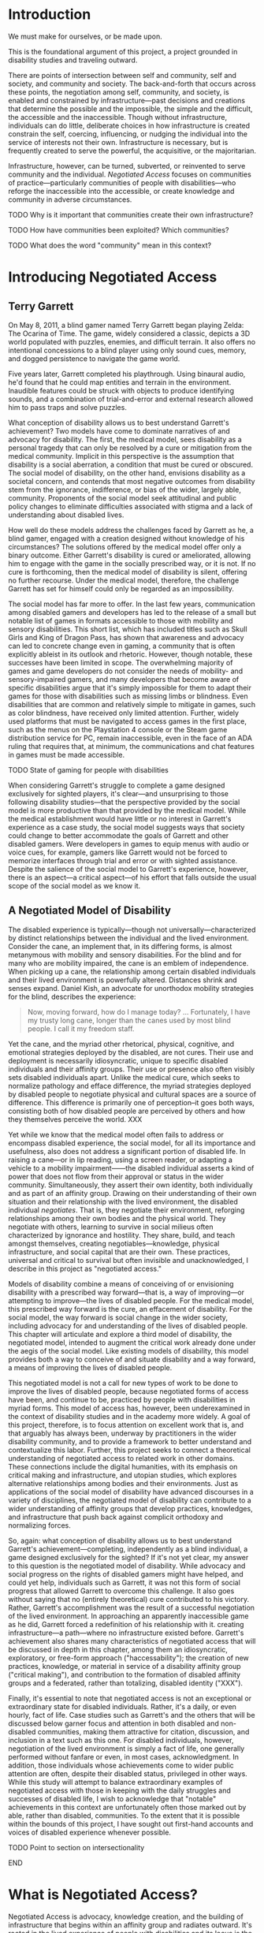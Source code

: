 :Formatting:
#+OPTIONS: tasks:nil toc:nil
#+LATEX_CLASS: thesis

#+LATEX: \frontmatter

#+LATEX: \include{./includes/Title_page}
#+LATEX: \setcounter{page}{2}

#+LATEX: \include{./includes/Copyright_page}
#+LATEX: \include{./includes/Approval_page}
#+LATEX: \include{./includes/Abstract}
#+LATEX: \include{./includes/Acknowledgments}

#+TOC: headlines 3
# \listoftables
#+LATEX: \listoffigures

#+LATEX: \mainmatter
:END:
* Introduction

We must make for ourselves, or be made upon.

This is the foundational argument of this project, a project grounded in disability studies and traveling outward. 

There are points of intersection between self and community, self and society, and community and society. The back-and-forth that occurs across these points, the negotiation among self, community, and society, is enabled and constrained by infrastructure—past decisions and creations that determine the possible and the impossible, the simple and the difficult, the accessible and the inaccessible. Though without infrastructure, individuals can do little, deliberate choices in how infrastructure is created constrain the self, coercing, influencing, or nudging the individual into the service of interests not their own. Infrastructure is necessary, but is frequently created to serve the powerful, the acquisitive, or the majoritarian.

Infrastructure, however, can be turned, subverted, or reinvented to serve community and the individual. /Negotiated Access/ focuses on communities of practice—particularly communities of people with disabilities—who reforge the inaccessible into the accessible, or create knowledge and community in adverse circumstances.







*************** TODO Why is it important that communities create their own infrastructure?
*************** TODO How have communities been exploited? Which communities?
*************** TODO What does the word "community" mean in this context?

* Introducing Negotiated Access
** Terry Garrett
On May 8, 2011, a blind gamer named Terry Garrett began playing Zelda: The Ocarina of Time. The game, widely considered a classic, depicts a 3D world populated with puzzles, enemies, and difficult terrain. It also offers no intentional concessions to a blind player using only sound cues, memory, and dogged persistence to navigate the game world. 

Five years later, Garrett completed his playthrough. Using binaural audio, he'd found that he could map entities and terrain in the environment. Inaudible features could be struck with objects to produce identifying sounds, and a combination of trial-and-error and external research allowed him to pass traps and solve puzzles.

What conception of disability allows us to best understand Garrett's achievement? Two models have come to dominate narratives of and advocacy for disability. The first, the medical model, sees disability as a personal tragedy that can only be resolved by a cure or mitigation from the medical community. Implicit in this perspective is the assumption that disability is a social aberration, a condition that must be cured or obscured. The social model of disability, on the other hand, envisions disability as a societal concern, and contends that most negative outcomes from disability stem from the ignorance, indifference, or bias of the wider, largely able, community. Proponents of the social model seek attitudinal and public policy changes to eliminate difficulties associated with stigma and a lack of understanding about disabled lives.

How well do these models address the challenges faced by Garrett as he, a blind gamer, engaged with a creation designed without knowledge of his circumstances? The solutions offered by the medical model offer only a binary outcome. Either Garrett's disability is cured or ameliorated, allowing him to engage with the game in the socially prescribed way, or it is not. If no cure is forthcoming, then the medical model of disability is silent, offering no further recourse. Under the medical model, therefore, the challenge Garrett has set for himself could only be regarded as an impossibility.

The social model has far more to offer. In the last few years, communication among disabled gamers and developers has led to the release of a small but notable list of games in formats accessible to those with mobility and sensory disabilities. This short list, which has included titles such as Skull Girls and King of Dragon Pass, has shown that awareness and advocacy can led to concrete change even in gaming, a community that is often explicitly ableist in its outlook and rhetoric. However, though notable, these successes have been limited in scope. The overwhelming majority of games and game developers do not consider the needs of mobility- and sensory-impaired gamers, and many developers that become aware of specific disabilities argue that it's simply impossible for them to adapt their games for those with disabilities such as missing limbs or blindness. Even disabilities that are common and relatively simple to mitigate in games, such as color blindness, have received only limited attention. Further, widely used platforms that must be navigated to access games in the first place, such as the menus on the Playstation 4 console or the Steam game distribution service for PC, remain inaccessible, even in the face of an ADA ruling that requires that, at minimum, the communications and chat features in games must be made accessible.

*************** TODO State of gaming for people with disabilities

When considering Garrett's struggle to complete a game designed exclusively for sighted players, it's clear—and unsurprising to those following disability studies—that the perspective provided by the social model is more productive than that provided by the medical model. While the medical establishment would have little or no interest in Garrett's experience as a case study, the social model suggests ways that society could change to better accommodate the goals of Garrett and other disabled gamers. Were developers in games to equip menus with audio or voice cues, for example, gamers like Garrett would not be forced to memorize interfaces through trial and error or with sighted assistance. Despite the salience of the social model to Garrett's experience, however, there is an aspect—a critical aspect—of his effort that falls outside the usual scope of the social model as we know it.

** A Negotiated Model of Disability

The disabled experience is typically—though not universally—characterized by distinct relationships between the individual and the lived environment. Consider the cane, an implement that, in its differing forms, is almost metanymous with mobility and sensory disabilities. For the blind and for many who are mobility impaired, the cane is an emblem of independence. When picking up a cane, the relationship among certain disabled individuals and their lived environment is powerfully altered. Distances shrink and senses expand. Daniel Kish, an advocate for unorthodox mobility strategies for the blind, describes the experience:

#+BEGIN_QUOTE
Now, moving forward, how do I manage today? ... Fortunately, I have my trusty long cane, longer than the canes used by most blind people. I call it my freedom staff.
#+END_QUOTE

Yet the cane, and the myriad other rhetorical, physical, cognitive, and emotional strategies deployed by the disabled, are not cures. Their use and deployment is necessarily idiosyncratic, unique to specific disabled individuals and their affinity groups. Their use or presence also often visibly sets disabled individuals apart. Unlike the medical cure, which seeks to normalize pathology and efface difference, the myriad strategies deployed by disabled people to negotiate physical and cultural spaces are a source of difference. This difference is primarily one of perception--it goes both ways, consisting both of how disabled people are perceived by others and how they themselves perceive the world. XXX

Yet while we know that the medical model often fails to address or encompass disabled experience, the social model, for all its importance and usefulness, also does not address a significant portion of disabled life. In raising a cane—or in lip reading, using a screen reader, or adapting a vehicle to a mobility impairment——the disabled individual asserts a kind of power that does not flow from their approval or status in the wider community. Simultaneously, they assert their own identity, both individually and as part of an affinity group. Drawing on their understanding of their own situation and their relationship with the lived environment, the disabled individual /negotiates/. That is, they negotiate their environment, reforging relationships among their own bodies and the physical world. They negotiate with others, learning to survive in social milieus often characterized by ignorance and hostility. They share, build, and teach amongst themselves, creating negotiables—knowledge, physical infrastructure, and social capital that are their own. These practices, universal and critical to survival but often invisible and unacknowledged, I describe in this project as "negotiated access."

Models of disability combine a means of conceiving of or envisioning disability with a prescribed way forward—that is, a way of improving—or attempting to improve—the lives of disabled people. For the medical model, this prescribed way forward is the cure, an effacement of disability. For the social model, the way forward is social change in the wider society, including advocacy for and understanding of the lives of disabled people. This chapter will articulate and explore a third model of disability, the negotiated model, intended to augment the critical work already done under the aegis of the social model. Like existing models of disability, this model provides both a way to conceive of and situate disability and a way forward, a means of improving the lives of disabled people. 

This negotiated model is not a call for new types of work to be done to improve the lives of disabled people, because negotiated forms of access have been, and continue to be, practiced by people with disabilities in myriad forms. This model of access has, however, been underexamined in the context of disability studies and in the academy more widely. A goal of this project, therefore, is to focus attention on excellent work that is, and that arguably has always been, underway by practitioners in the wider disability community, and to provide a framework to better understand and contextualize this labor. Further, this project seeks to connect a theoretical understanding of negotiated access to related work in other domains. These connections include the digital humanities, with its emphasis on critical making and infrastructure, and utopian studies, which explores alternative relationships among bodies and their environments. Just as applications of the social model of disability have advanced discourses in a variety of disciplines, the negotiated model of disability can contribute to a wider understanding of affinity groups that develop practices, knowledges, and infrastructure that push back against complicit orthodoxy and normalizing forces.

So, again: what conception of disability allows us to best understand Garrett's achievement—completing, independently as a blind individual, a game designed exclusively for the sighted? If it's not yet clear, my answer to this question is the negotiated model of disability. While advocacy and social progress on the rights of disabled gamers might have helped, and could yet help, individuals such as Garrett, it was not this form of social progress that allowed Garrett to overcome this challenge. It also goes without saying that no (entirely theoretical) cure contributed to his victory. Rather, Garrett's accomplishment was the result of a successful negotiation of the lived environment. In approaching an apparently inaccessible game as he did, Garrett forced a redefinition of his relationship with it. creating infrastructure—a path—where no infrastructure existed before. Garrett's achievement also shares many characteristics of negotiated access that will be discussed in depth in this chapter, among them an idiosyncratic, exploratory,  or free-form approach ("haccessability"); the creation of new practices, knowledge, or material in service of a disability affinity group ("critical making"), and contribution to the formation of disabled affinity groups and a federated, rather than totalizing, disabled identity ("XXX").

Finally, it's essential to note that negotiated access is not an exceptional or extraordinary state for disabled individuals. Rather, it's a daily, or even hourly, fact of life. Case studies such as Garrett's and the others that will be discussed below garner focus and attention in both disabled and non-disabled communities, making them attractive for citation, discussion, and inclusion in a text such as this one. For disabled individuals, however, negotiation of the lived environment is simply a fact of life, one generally performed without fanfare or even, in most cases, acknowledgment. In addition, those individuals whose achievements come to wider public attention are often, despite their disabled status, privileged in other ways. While this study will attempt to balance extraordinary examples of negotiated access with those in keeping with the daily struggles and successes of disabled life, I wish to acknowledge that "notable" achievements in this context are unfortunately often those marked out by able, rather than disabled, communities. To the extent that it is possible within the bounds of this project, I have sought out first-hand accounts and voices of disabled experience whenever possible.

*************** TODO Point to section on intersectionality

*************** END

* What is Negotiated Access?

Negotiated Access is advocacy, knowledge creation,  and the building of infrastructure that begins within an affinity group and radiates outward. It's rooted in the lived experience of people with disabilities and its locus is the idiosyncratic capabilities, skills, and practices that enable people with disabilities to survive and (sometimes) flourish in an able and ableist society. Negotiated Access addresses aspects of the disabled experience that are marginal or underacknowledged within current paradigms, particularly methods that do not rely on, or defy, the approval or approbation of the wider society. In some cases, negotiation may require, or involve, passing—temporarily merging with the perception of the dominant able class to extract withheld support or necessary acknowledgement or concessions. At other times, negotiation involves practices that are considered asocial, resistant, or antisocial by the wider able community. Negotiation, therefore, tends to be at the periphery of the disabled experience, in the actions that are not easily narrativized or made legible by the community at large, but  which are a means of survival for individuals and their affinity groups.

While negotiated access flows from the personal and the idiosyncratic in the lives of people with disabilities, as a practice and as a critical lens it is also a vector for political and cultural energy. As we will see, negotiated access throws light on disability as an identity and the relationships among disability affinity groups, the narrativization of disability in media, the rise of transhumanism and the pathologization of humanity, the articulation of values through infrastructure, the implications of proprietary and commercial ideologies on the body, and the imagination and implementation of crip utopias. Negotiated access, and related concepts such as haccessibility, suggest ways we can advance both on-the-ground advocacy in the disabled community and augment our understanding of disability through the lens of the social model. Closely examining the unidealized, day-to-day interactions among disabled people and society, however, also raises a host of theoretical questions, not just about disabled life but also about how society at large reflects, or fails to reflect, our values.

** Hacking Accessibility

*************** TODO History of hackers and parallels to accessibility

If infrastructure comprises material and social circumstances, such as roads, housing, communications systems, organizations, laws, and resources, that determine what is practical and possible, then haccessibility is the creation of personal infrastructure that expands the boundaries of the possible in ways that are personal, small-scale, and resistant to larger forces. The term can apply to anyone, whether teenagers (mis)using mentions of promoted brands on Facebook to receive a signal boost from its algorithm or the business executive who uses his desktop computer as a footstool. However, the term is most significant for the disabled, since adaptations, workarounds, prosthetics, individualized skills, and acts of provocation and resistance are critical to their ability to survive and thrive in an able world. Beyond its tendency toward self-determination, another critical aspect of haccessibility is its indifference to propriety and the need or desire to "pass" in wider society. Like the old-school hackers from which the term is derived, those who practice haccessibility often violate boundaries in order to expand their capabilities, explore their environment, and play at the boundaries of the acceptable, the possible, and the expected.

*** Defining Haccessibility

**** What is Hacking?

"Hacker" is a contested term, one with a set of meanings and associations highly dependent on context and culture. For most, the hacker is figured as a modern-day boogieman or, at best, a trickster. In the news, depictions of the hacker have shifted from a suburban adolescent capable of bringing about nuclear Armageddon to a faceless assortment of criminal collectives to, more recently, the chosen tool of adversarial state actors for subverting Western institutions. Casually and less consistently, in cases of motivated interest the term hacker may be used to describe whistleblowers who exfiltrate data, such as Chelsea Manning and Edward Snowden, or researchers who point out security vulnerabilities created by technical or policy decisions on the part of corporations or the government. In fiction, the hacker appears as an unreliable guide or, tamed, clears impediments from the path of the protagonist.

The original use of the word "hacker," one that survives to this day in a number of subcultures, is quite different from this popular figuration. The terms "hack" and "hacker" originated at MIT in the early sixties amongst a group of technically-minded students, many of whom participated in MIT's Tech model train club, the AI lab, or both.

#+BEGIN_QUOTE
The core members hung out at the club for hours; constantly improving The System, arguing about what could be done next, developing a jargon of their own that seemed incomprehensible to outsiders who might chance on these teen-aged fanatics [...]. [...] one who insisted on studying for courses was a "tool"; garbage was called "cruft"; and a project undertaken or a product built not solely to fulfill some constructive goal, but with some wildpleasure taken in mere involvement, was called a "hack."
#+END_QUOTE

For these early hackers, the word "hack" already had a number of related usages. One could "hack away" on a task or project, artlessly expending effort but making progress. One might implement a "quick hack," a suspect or unreliable solution that solves a problem in the short term. Most important, however, was the "excellent hack"—a striking or even transcendent solution that demonstrated intimate familiarity or mastery of a system.

#+BEGIN_QUOTE
But as the TMRC [Tech Model Railroad Club] people used the word, there was serious respect implied. While someone might call a clever connection between relays a "mere hack," it would be understood that, to qualify as a hack, the feat must be imbued with innovation, style, and technical virtuosity. [...] The most productive people working on Signals and Power called themselves "hackers" with great pride.
#+END_QUOTE

Hackers, in this early use of the word, were those who worked on a problem—often technical——out of passion rather than obligation, and who sought a deep understanding of a system or domain. This early hacker culture valued "playful cleverness" (Stallman, 2002), collaborative work, and the sharing of resources and results. They also frequently flouted rules, procedures, and restrictions on access, often in attempts to gain a commodity that, at the time, was highly valuable and frequently out of reach—computer time. 

*************** TODO How did the term "hacker" come to mean criminal?

** Shared Concerns

Both hackers and people with disabilities are, fundamentally, concerned with the problem of access. Old-school hackers—the XXX and Richard Stallmans of the world—care about access because they have a primal need to dig into the core of a machine, system, or program. Without the access granted through informal peer groups or initiatives such as the free and open source software movement, the kind of exploratory work with which these first hackers are associated becomes impossible. Hackers of the other stripe, those appearing in news stories about state actors and data breaches, are also concerned with (frequently unauthorized) access. By definition, these hackers are outsiders seeking entrance to systems from which they have been excluded.

*************** TODO Something about justification here?

Much ink has been spilled over the relative legitimacy of various definitions of the word "hacker," particularly whether the term should be applied to criminals who gain unauthorized access to computers or curious and playful tecnophiles. In comparing elements of hacker culture to the concerns and practices of the disabled community, however, I will treat each of these interpretations of the term as legitimate. Therefore, the term "haccessibility" as it is used in this project draws on both the tradition of the hacker as playful, deeply skilled amateur and hacker as a specialist in gaining or preventing unauthorized access to systems.

People with disabilities, especially those in certain affinity groups, often gravitate toward playful, clever, or community-minded resolutions to daily struggles, casting them in a role similar to the "original" hacker. At the same time, the need to surmount obstacles presented by lack of accessibility just as often casts people with disabilities in the role of the hacker as outsider, criminal, and suspect.




 Clearly there are major differences in these communities, most notably that the subject position of the hacker as an outsider seeking access is frequently chosen, while the subject position of the disabled individual as an outsider is forced upon them.

disability is expensive
hacking came out of a lack of resources



The [[https://theoutline.com/post/2458/there-are-still-some-people-on-twitter-who-don-t-have-280-characters][blind social media manager stuck using 180 characters when others can use 280]]. 






While disabled gamers continue to pursue advocacy efforts, they have also engaged in a form of disability mitigation that is not generally acknowledged by the medical or social models of disability. If gaming interfaces are construed as a kind of infrastructure, one that attempts to determine not only the "what" of content and experience but also the "how" of method and interaction, then disabled gamers have, in large numbers, created their own infrastructure and support systems that defy constraints and carve new methods of engagement. 







—is opposed by the social model of disability, a view which contends that disability as a phenomenon is largely socially constructed.




 The medical model of disability—the view that disability is a  The social model of disability has found traction among those 

leg prosthesis that didn't look like a leg

*** Out in the Cold, or Why I Care About This Stuff

Imagine that you travel to a library. As you walk in, shelves of books rise up around you. They contain thousands of volumes, including discourses on every possible subject. That's ideal, since you're on a mission—a research mission.

As you step toward a promising section, a custodian firmly grasps your elbow. Unfortunately, it seems, these books are not for you. You are led to an out-of-the-way room. The floor is uneven, the surfaces dusty. Clearly, this room is rarely used, and receives little attention. Inside are a few shelves containing an odd assortment of books. It is here, you infer, that you are to do your research.

Casting a longing look at the wider library outside, you decide to make the best of a bad situation. Though the volumes you expected to find are absent, two books do seem to be tangentially related to your research. However, as you take them over to a table and prepare to take notes, the custodian rushes in. 

"This book cannot be placed on that table!" 

He picks up the second book and removes it to a cramped desk in the corner. Though your brow creases with confusion, you begin to skim the book before you, looking for a relevant chapter. After a minute, the custodian appears again. ?Only fifty pages per day!" He places a metal clip on the remaining pages, binding them tightly together.

For some reason, this limitation is the last straw for you. You gather up your notes and what remains of your dignity and move toward the exit. You feel defeated, but a spark of something—defiance?—has been ignited within you. Somehow, you know, you'll find a way to read those books...

-----

An experience common to disability is being denied what others take as given. Whether ingress at a venue, the instruction conveyed at a lecture, or the knowledge contained in a building full of print books, commodities that are freely accessible to others must either be expensively procured, fought for, or done entirely without by people with disabilities.

The vignette above is my own attempt to partially convey my own subjective experience as a low-vision researcher. FOr me, print books are not artifacts that readily give up their secrets. Depending on the length of the book, it's physical characteristics, and whether I'm willing to destroy it in the process—mostly not an option—any book not already in digital form requires two to ten hours of laborious scanning and processing before it can be read. While this means that few print books are strictly inaccessible to me—though such books do exist, including those in nonstandard or archaic scripts—it does mean that I must be strategic in which print books I choose to address in my research.

Of course, the relatively recent rise of ebooks and related digital formats has proven a major boon to researchers—such as myself—who cannot read print. Access to a digital book circumvents the need for laborious scanning, and the result is often far superior, since imperfections in the scanning and optical character recognition processes often lead to unreadable text and the appearance of undesirable artifacts. Further, books that are machine-readable and shared online are also transformative for individuals with dyslexia and those who may have difficulty accessing a physical library. Access to digital books can also be an asset, or even a necessity, for non-disabled researchers who may not be geographically or economically situated for physical access to an institution or a community of supportive  practitioners.


*************** TODO  research programs for people with dyslexia / cognitive impairments and put in a line about that
*************** END
*************** TODO Usefulness of digital books for DH scholars
*************** END
*************** TODO Info box: is using TTS considered reading?
*************** END
*************** TODO Info box: is using TTS considered reading?
*************** END

 While digital books can, in theory, level the playing field for many disadvantaged readers, the experience of accessing such books is often, in keeping with the above vignette, prohibitively difficult. Most publishers, such as XXX and XXX, and digital book platforms, such as Ebrary, implement Digital Rights Management (DRM), impose usage limits, or require that books be read in the browser rather than downloaded, all in an attempt to prevent sharing or other copyright violations. Unfortunately, these interfaces are often not screen reader accessible, and reading a book in the browser is typically not feasible for those who read using text-to-speech or other assistive technology. These interfaces are often considered cumbersome  even by able users, and the inconsistency and fragmentation in these platforms also makes it difficult to extract quotations, take notes, or archive copies for further reading or future reference. 

It's difficult to fully convey the subjective experience of finding a book in a digital library and being, so to speak, turned away at the door. This experience is compounded by the knowledge that this denial is the product of a deliberate choice, or series of choices, on the part of the copyright holder or platform designer. Unlike print books, which require an active step in order to be made accessible, digital books require an active step to be made inaccessible. Unfortunately, this active step is too often taken, leaving those with print disabilities without access to essential resources.

What recourse does a blind researcher have when confronted with an inaccessible platform? One option is to purchase all books available in digital form. Unfortunately, academic books are often priced not for individuals, but for purchase by libraries, and these books can, in 2017, run in price from $80 to a heart-palpitating $300 for reference works, textbooks, or some edited collections. These costs often mean that the outlay for a second examination or thesis project could potentially run into the five figures. Unless one is independently wealthy, this is mostly not a viable choice for sourcing books for research.

Another option is to seek assistance from one's institution, whether through one's department or through a dedicated office of disability services. Results achieved through this approach can vary widely. These administrative services are often under-resourced.  XXX

While I have availed myself of these approaches in the past, my own methods for gaining access to these initially inaccessible bodies of knowledge are a little different. First, it requires an deep familiarity with the environment in which digital books are procured, stored, and consumed. Second, it demands significant investment, not only in knowledge but in various kinds of infrastructure. Lastly, it depends on an unconventional—or, perhaps more accurately, a /circuventional/—approach to access, one that seizes on alternative, creative, or exploratory routes to access. While this investment has demanded time and attention, the end product is that, rather than asking others to help me in sourcing research, I am frequently asked by other researchers for help in collecting materials for their own work.

The point of these observations is not to serve as a recommendation or recipe for other disabled researchers. Far from it—if anything, the amount of investment, of time and personal capital, required for such an approach shows only the difficulty and irreproducability of these methods. Instead, I share this background in order to frame my own interest in, and advocacy for, /haccessibility/—an approach to accessibility that draws on a culture that grew up around early computing, free and open source software, and the modern maker community.



*** Examples of Haccessibility

*** Expense, Equity, and Accessibility
you can throw a ton of money at something to get a pre-fix solution or you can customize something that exists
only privileged people can affrod NOT to hack
** Open Source Accessibility
Overlap with social model - make things hackable
you can work you way back to the social model
could you ask a game compnay to make a game that works for blind people? maybe. but maybe it makes more sense to force companies to make things hackable. it's been shown that BP can manage to make games that are accessible to themselves. but if companies allow for more openness then BP can make games accessible themselves, and they theymselves know what is best

*** Critical Making?
** Independence and Disabled Identity
the importance of people doing things for themselves

teach a man to fish

this is more about the big picture

if step one is hacking for yourself, step two is facilitating people in their hacking through openness, then the third step is creating a sustainable COMMUNITY based on specific affinity groups,

* Autobiography
# elephant man autobriography
http://www.nineteenthcenturydisability.org/items/show/38
* Infrastructure

When seeking to critically analyze infrastructure, there is some question of where to start. Thomas Parke Hughes, in /Networks of Power/, observes that "Ludwig Bertalanffy, one of the most articulate of systems theorists, neededabook, not a paragraph, to define 'system'" (Hughes 5). In talking about infrastructure, we run into problems of scale and complexity. More importantly, however, we encounter problems of recognition. In studying infrastructure, we contend with a set of questions. How can we talk about infrastructure? Is infrastructure worth discussing? And, if it is, should we in the humanities be the ones to do it?

Infrastructure is complex. I use the word "complex" here not in the colloquial sense of "difficult to understand," though infrastructure is often that. Rather, I use it in the sense of a whole comprised of multiple, frequently interdependent, parts. Because discussion of one facet of infrastructure frequently demands discussion of other facets, infrastructure is almost inherently difficult to discuss. Compounding this intractability is a problem of scale. In general, we—humanities scholars, academics more broadly, or people in general—perform poorly when considering the extremely large or the extremely small. Unfortunately, infrastructure is not a "meso-level" phenomenon. Infrastructure is the interstate highway system and the mineral balance of a drop of water. Infrastructure is levee maintenance in New Orleans and 220 billion lines of COBOL (Atwood). Infrastructure is this paper clip.

#+CAPTION: A paperclip. Eat your heart out, Adam Smith
#+NAME:   paperclip.jpg
[[./paperclip.jpg]]

Though scale, complexity, and interdependence pose a challenge to any discussion of infrastructure, to engaging the topic one must also wrestle with a second concern. David Foster Wallace puts his finger on this issue in his well-known graduation speech at Kenyon College:

#+BEGIN_QUOTE
There are these two young fish swimming along, and they happen to meet an older fish swimming the other way, who nods at them and says, "Morning, boys, how's the water?" And the two young fish swim on for a bit, and then eventually one of them looks over at the other and goes, "What the hell is water?"
#+END_QUOTE

Because of its ubiquity, infrastructure is invisible. It is the inescapable medium in which we live and act. Infrastructure determines which actions are trivial, like drawing water from a tap. In its absence, as when transporting oneself around Fayetteville, North Carolina—America's least walkable city in 2017— without a car, infrastructure sets the bounds of the impossible. Despite, or perhaps because of, its importance, it is difficult to think about infrastructure unless maintaining that infrastructure is a specific component of our work or our identity. Typically, our interactions with infrastructure manifest themselves as abstractions of convenience. We think of the thousands of data centers, the hundreds of thousands of miles of cable, and the dozens of exabytes of data stored on connected devices as "the cloud." We wonder about car internals only once our vehicle breaks down on the shoulder of a highway.

A final concern with discussing infrastructure is that it is widely perceived as being value-neutral, inert to the considerations of equity, history, textuality, interpretation, and pedagogy that motivate scholars in the humanities. Patrick Svenson has noted a kind of infrastructural agnosia that has existed in the humanities—that, historically, "when it comes to thinking about the humanities in terms of infrastructure, there seems to be a lack of both everyday systemic awareness and extensive critical work" (339). Though the humanities advocates for the use of tools such as hermaneutics, advocacy, and critical theory to deconstruct and oppose asymmetries of power, there are certain dimensions along which these approaches are not applied reflexively—specifically, to how we teach, research, and communicate.

** Humanities Values on the Margins

In journal articles, posts, and books, a perennial topic of discussion is why we—as a society, as academics, or even as humanities scholars—should care about the humanities. These debates center around whether the humanities should be considered in utilitarian or autotelic terms, how the humanities is relevant (or irrelevant) to modern society, and whether there is a future for the humanities. While the question of the value of the humanities is frequently debated, the question of humanities values is often left to implication. That is to say that there is frequent, and explicit, discussion of why we should care about the humanities, but little on what the humanities cares about.

This is not, I would argue, because the humanities is unclear about its values. It's relatively safe to say, for example, that the humanities, collectively, cares about promoting diversity, removing asymmetries of power, and resisting corporatization and marketization. The humanities also, though less universally, values effective pedagogy, preservation of history and culture, the dissemination of knowledge to the wider public, and theoretical, textual, and philosophical rigor as applied to critical and interpretive work.

Difficulties emerge not because the humanities is unclear about its values, but because its values become enmeshed in overlapping hierarchies that privilege some kinds of work while placing certain kinds of labor on the margins. Though there are myriad such relationships that differ based on factors such as discipline, institutional factors, and XXX, two value hierarchies have emerged as particularly damaging to the enterprise of the humanities—the privileging  of a relatively narrow research orientation, focused primarily  on interpretive and theoretical work, within the humanities, and the situation of the humanities within a larger framework, frequently market-oriented, set of values in the wider society. These punitive relationships—value-based hierarchies within and without the humanities—have resulted in a situation in which the humanities is positioned in a marginal role in the wider society, and certain forms of humanities practice become marginal even within the humanities itself.

This chapter, like previous chapters, is centered on loci of interaction, lines of interface between the humanities and its subjects on the one hand, and the humanities and the society in which it is enmeshed on the other. As in previous observations on loci of interaction aong people with disabilities and their social and physical contexts, many of these concerns might be resolved more comprehensively through advocacy—that is, seeking a broad change in values across the humanities or across society. With that said, a negotiated approach, one concerned with hyperlocal conditions and the practical, largely inescapable challenges faced by humanities practitioners day-to-day, provides another vector for analysis and another lever for action. 

Fundamentally, the question faced by many, if not all, humanities practitioners is how to contend—to stay relevant, to make one's mark—on a society that, by and large, does not share the values of the humanities. Compounding this, many humanities practitioners contend with marginalization enforced by hierarchies of labor within the humanities. Why, then, conceive of these issues, concerned as they are with the expression, transference, and frequent mismatch of values, as questions of infrastructure? Alan Liu, in a draft for the book /Against the Cultural Singularity/,, makes the startling observation that the study of infrastructure has begun to approach the study of culture in furthing comprehension of modern social contexts:

#+BEGIN_QUOTE
“infrastructure,” the social-cum-technological milieu that at once enables the fulfillment of human experience and enforces constraints on that experience, today has much of the same scale, complexity, and general cultural impact as the idea of “culture” itself. indeed, it may be that in late modernity when the bulk of life and work occurs in organizational institutions of one kind or another, the experience of infrastructure at institutional scales (undergirded by national or regional infrastructures such as electricity grids and global-scale infrastructures such as the internet) is operationally the experience of “culture.” put another way, the word “infrastructure” can now give us the same kind of general purchase on social complexity that stuart hall, raymond williams, and others sought when they reached for their all-purpose word, “culture.”
#+END_QUOTE

:notes:





 says that infrastructure must be spoken about in the same ways and to make the same inteventions that used to require discussion of culture

the unhuman elemnt is explicitly trying to replace culture with technological infrastrcture:
- block chain / trustless
- replace conversations with technoology (google duplex or whatever)

can haccessibility  help here? just as we must replace bad culture with good culture, we must replace bad infrastrcture with good infrastructure

the answer to this question, i suggest, is critique at the level of, and articulated through, infrastructure–where “infrastructure,” the social-cum-technological milieu that at once enables the fulfillment of human experience and enforces constraints on that experience, today has much of the same scale, complexity, and general cultural impact as the idea of “culture” itself.  indeed, it may be that in late modernity when the bulk of life and work occurs in organizational institutions of one kind or another, the experience of infrastructure at institutional scales (undergirded by national or regional infrastructures such as electricity grids and global-scale infrastructures such as the internet) (liu)
:end:


** humanities on the margins
in a sense, the humanities are on themargins
not in some regards, humanities does get funded, but the road to the humanities is a narrow one
human ties doesn't reach out or connect with folk humanities / folk hermaneutics

** humanities values not reflected in the wder society
** humanities values not reflected in the way we do our work
** some dhers are thinking about infrastrcture
** more importantly, some dhers are making infrastructure
** what if the humanities were a public resource?
what would it look like?
** can the humanities attend to negotiation, point of intersection?
we would have to rethink:
- public engagement
- research
- publication
- teaching? this might actually be ok but materials?

haccessibility approach is one that makes it easy to go the last mile and do stuff
forkable curriclum for dri lets people iterate on things without too much technical knowledge
google docs gets the usability right but sucks at all the things we care about...provenance, owning your own stuff (what's the point of tenure if google can unpublish your stuff?), sustainability
** who is building infrastructure?
** if we're doing infrastrcture, are we doing humanities?
** notes
*** liu
# 2018-05-14

the answer to this question, i suggest, is critique at the level of, and articulated through, infrastructure–where “infrastructure,” the social-cum-technological milieu that at once enables the fulfillment of human experience and enforces constraints on that experience, today has much of the same scale, complexity, and general cultural impact as the idea of “culture” itself.  indeed, it may be that in late modernity when the bulk of life and work occurs in organizational institutions of one kind or another, the experience of infrastructure at institutional scales (undergirded by national or regional infrastructures such as electricity grids and global-scale infrastructures such as the internet)

# 2018-05-14

, critique seeks to turn its complicity to advantage–for example, by positioning critics as what foucault called embedded or “specific intellectuals” acting on a particular institutional scene to steer social forces.  a related idea is to go “tactical” in the manner theorized by michel de certeau, who argued that people immured in any system can appropriate that system’s infrastructure through bottom-up agency for deviant purposes (as in his paradigm of jaywalking in the city).  media critics, including new media critics, have generalized de certeau’s notion in the name of “tactical media,” meaning media whose platforms, channels, interfaces, and representations can be appropriated by users for alternative ends.

# 2018-05-14

pdf) and ackbar abbas and david theo goldberg’s “poor theory” (which uses “tools at hand” and “limited resources” to engage “with heterogeneous probings, fragmentary thinking, and open-endedness” in resistance to “totalization, restriction, and closure”) (



sheila anderson observes


sheila anderson points out that there was an inflential repoprt on "cyberinfrastrcture" that set the tone of much funding in recent memory (atkins report) and the john unsworth report for the social sciences and humanities (8)


what's the deal with the digital humanities getting money because funding agencies what to fund things that are new and exciting, and that fit their political/economic goals?



despite the references to people and organisations, there remains within all the three examples an idea of infrastructure as a thing with a subtle and underlying discourse of the material nature of infrastructures; infrastructure is built, it is the tools, the digital libraries, the data, it is a software component or an application – it is, as leo marx argues, ‘the material component’ of the infrastructure folded into an ‘aura of phantom objectivity’. 17 this idea of materiality, of existing as a thing to be built, is compounded by the idea of being primarily about technology or systems. despite the well-made arguments put forward to define systems as inclusive of social, political and economic factors, nevertheless the talk remains about moving from systems to networks to internetworks with the primary focus on the technology. the debate is more about a question of control, centralisation versus federation, heterogeneity versus homogeneity, from bounded systems to an internetwork, all of which emphasises the material technological components of the infrastructure. even the more nuanced approach put forward in unsworth’s acls report still frames infrastructure as something that is to be ‘built’, something to be ‘developed’, that can be specified, designed and constructed in much the same way as we might design a building. infrastructures in this context are also expensive, hard to change, and with an air of irreversibility about them (sheila anderson 9)

# what would reversible/flexible infrastructure look like? forkable curriculum? is a wiki flexible or an example of path dependence?




"however, during a conference in cologne in 2012, it became clear that not everyone shares a positive view of these developments. the cologne conference, the first in a series 5sheila anderson organised by manfred thaller, was called ‘the cologne dialogues on the digital humanities’. thaller gathered together a group of scholars to debate a pre-defined set of controversies in the digital humanities. the first, and workshop defining, controversy debated the question ‘do the digital humanities have an intellectual agenda or do they constitute an infrastructure?’. this is a loaded question, the implication being that if the digital humanities constitute an infrastructure then it cannot have an intellectual agenda.

in answering the question willard mccarty, a leading advocate and scholar in the digital humanities, argued that the discipline has suffered through its association with infrastructure development because to participate in such development is to relegate the discipline to a state of servitude. this, mccarty continued, is not to suggest that there is anything intrinsically wrong with infrastructure development, but rather to suggest that to focus on infrastructure requires the digital humanities to act in support of the research agenda of others rather than defining and carrying out its own research agenda. digital humanists are defined as servants and not as scholars. 8 it is not uncommon to view infrastructure as a substrate or the ‘subordinate parts of an undertaking’ as defined by the oxford english dictionary. a somewhat modified definition is provided by the american heritage dictionary which at least assigns some sense of value to infrastructure defining it as ‘the basic facilities, services and installations needed for the functioning of a community or society’. but the key defining factor remains that infrastructure acts in a support role to something that is more important. (sheila anderson 5-6)

# infrastructureb envy


# path dependence
# majoritarianism

* history
* utopias



https://muse-jhu-edu.ezproxy.cul.columbia.edu/article/693135


# curb cuts and people going out at night to hack them
https://99percentinvisible.org/episode/curb-cuts/




to be a machine : adventures among cyborgs, utopians, hackers, and the futurists solving the modest problem of death
author
